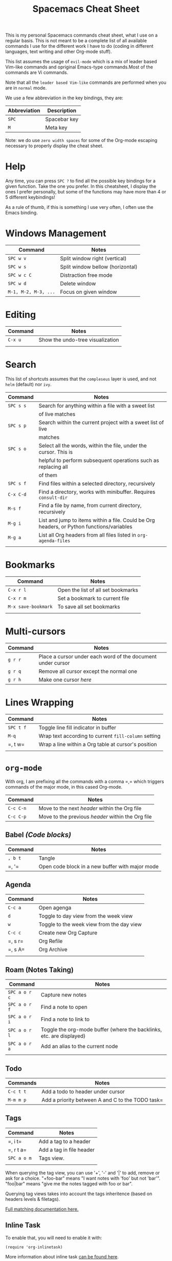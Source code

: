#+TITLE: Spacemacs Cheat Sheet

This is my personal Spacemacs commands cheat sheet, what I use on a regular
basis. This is not meant to be a complete list of all available commands I use
for the different work I have to do (coding in different languages, text writing
and other Org-mode stuff).

This list assumes the usage of =evil-mode= which is a mix of leader based
Vim-like commands and opriginal Emacs-type commands.Most of the commands are Vi
commands.

Note that all the =leader based Vim-like= commands are performed when you are in
=normal= mode.

We use a few abbreviation in the key bindings, they are:

| Abbreviation | Description  |
|--------------+--------------|
| =SPC=        | Spacebar key |
| =M=          | Meta key     |

Note: we do use =zero width spaces= for some of the Org-mode escaping necessary
to properly display the cheat sheet.

* Help

Any time, you can press =SPC ?= to find all the possible key bindings for a
given function. Take the one you prefer. In this cheatsheet, I display the ones
I prefer personally, but some of the functions may have more than 4 or 5
different keybindings!

As a rule of thumb, if this is something I use very often, I often use the Emacs
binding.

* Windows Management

| Command              | Notes                            |
|----------------------+----------------------------------|
| =SPC w v=            | Split window right (vertical)    |
| =SPC w s=            | Split window bellow (horizontal) |
| =SPC w c C=          | Distraction free mode            |
| =SPC w d=            | Delete window                    |
| =M-1, M-2, M-3, ...= | Focus on given window            |

* Editing

| Command | Notes                            |
|---------+----------------------------------|
| =C-x u= | Show the undo-tree visualization |
|         |                                  |

* Search

This list of shortcuts assumes that the =compleseus= layer is used, and not
=helm= (default) nor =ivy=.

| Command   | Notes                                                                                     |
|-----------+-------------------------------------------------------------------------------------------|
| =SPC s s= | Search for anything within a file with a sweet list                                       |
|           | of live matches                                                                           |
| =SPC s p= | Search within the current project with a sweet list of live                               |
|           | matches                                                                                   |
| =SPC s o= | Select all the words, within the file, under the cursor. This is                          |
|           | helpful to perform subsequent operations such as replacing all                            |
|           | of them                                                                                   |
| =SPC s f= | Find files within a selected directory, recursively                                       |
| =C-x C-d= | Find a directory, works with minibuffer. Requires =consult-dir=                           |
| =M-s f=   | Find a file by name, from current directory, recursively                                  |
| =M-g i=   | List and jump to items within a file. Could be Org headers, or Python functions/variables |
| =M-g a=   | List all Org headers from all files listed in =org-agenda-files=                          |
|           |                                                                                           |

* Bookmarks

| Command             | Notes                              |
|---------------------+------------------------------------|
| =C-x r l=           | Open the list of all set bookmarks |
| =C-x r m=           | Set a bookmark to current file     |
| =M-x save-bookmark= | To save all set bookmarks          |
|                     |                                    |
* Multi-cursors

| Command | Notes                                                       |
|---------+-------------------------------------------------------------|
| =g r r= | Place a cursor under each word of the document under cursor |
| =g r q= | Remove all cursor except the normal one                     |
| =g r h= | Make one cursor /here/                                      |

* Lines Wrapping

| Command   | Notes                                                |
|-----------+------------------------------------------------------|
| =SPC t f= | Toggle line fill indicator in buffer                 |
| =M-q=     | Wrap text according to current =fill-column= setting |
| =​, t w=   | Wrap a line within a Org table at cursor's position  |
|           |                                                      |

* =org-mode=

With org, I am prefixing all the commands with a comma =​,​= which triggers
commands of the major mode, in this cased Org-mode.

| Command   | Notes                                             |
|-----------+---------------------------------------------------|
| =C-c C-n= | Move to the next /header/ within the Org file     |
| =C-c C-p= | Move to the previous /header/ within the Org file |

** Babel /(Code blocks)/

| Command | Notes                                           |
|---------+-------------------------------------------------|
| =, b t= | Tangle                                          |
| =​, '​=   | Open code block in a new buffer with major mode |

** Agenda

| Command | Notes                                     |
|---------+-------------------------------------------|
| =C-c a= | Open agenga                               |
| =d=     | Toggle to day view from the week view     |
| =w=     | Toggle to the week view from the day view |
| =C-c c= | Create new Org Capture                    |
| =​, s r= | Org Refile                                |
| =​, s A= | Org Archive                               |
|         |                                           |

** Roam (Notes Taking)

| Command       | Notes                                                                |
|---------------+----------------------------------------------------------------------|
| =SPC a o r c= | Capture new  notes                                                   |
| =SPC a o r f= | Find a note to open                                                  |
| =SPC a o r i= | Find a note to link to                                               |
| =SPC a o r l= | Toggle the org-mode buffer (where the backlinks, etc. are displayed) |
| =SPC a o r a= | Add an alias to the current node                                     |
|               |                                                                      |

** Todo
| Commands  | Notes                                            |
|-----------+--------------------------------------------------|
| =C-c t t= | Add a todo to header under cursor                |
| =M-m m p= | Add a priority between A and C to the TODO task= |
** Tags

| Command     | Notes                    |
|-------------+--------------------------|
| =​, i t=     | Add a tag to a header    |
| =​, r t a=   | Add a tag in file header |
| =SPC a o m= | Tags view.               |
|             |                          |

When querying the tag view, you can use '+', '-' and '|' to add, remove or ask
for a choice. "+foo-bar" means "I want notes with 'foo' but not 'bar'".
"foo|bar" means "give me the notes tagged with foo or bar".

Querying tag views takes into account the tags inheritence (based on headers
levels & filetags).

[[https://orgmode.org/manual/Matching-tags-and-properties.html][Full matching documentation here.]]

** Inline Task
To enable that, you will need to enable it with:

#+begin_src elisp
(require 'org-inlinetask)
#+end_src

More information about inline task [[https://github.com/amluto/org-mode/blob/master/lisp/org-inlinetask.el][can be found here]].
| Commands    | Notes                        |
|-------------+------------------------------|
| =C-c C-x t= | Add an inline task at cursor |
** Footnotes

| Command | Notes |
|---------+-------|
| =​, i f= | Add a footnote from cursor position |

** Dates/Timestamps

| Command             | Notes                                        |
|---------------------+----------------------------------------------|
| =C-c .=             | Add minibuffer to show calendar              |
| =S-RIGHT=, =S-LEFT= | move by one day in the calendar              |
| =C-<=, =C->=        | move by one month in the calendar            |
| =RETURN=            | insert a date/timestamp for the selected day |
|                     |                                              |

** Table

| Command   | Notes                                               |
|-----------+-----------------------------------------------------|
| =​, t i r= | Create new row above cursor                         |
| =​, t w=   | Wrap a line within a Org table at cursor's position |

** Edits

| Command | Notes                               |
| =​, i l= | Add a link for the highlighted text |
|         |                                     |

** Motion
| Command   | Notes                                                                                                    |
|-----------+----------------------------------------------------------------------------------------------------------|
| =C-c C-n= | Move to next visible header                                                                              |
| =C-c C-p= | Move to previous visible header                                                                          |
| =C-c s=   | Search to go to a specific header. Need to use Consult. Note that this is a key-binding I created referring =consult-org-heading= |
** Visibility
| Commands | Notes                                                                         |
|----------+-------------------------------------------------------------------------------|
| =Tab=    | Local cycling of sub-headers when the cursor point to a header                |
| =S-Tab=  | Global cycling of all headers in the buffer when the cursor point to a header |
* =python-mode=

| Command | Notes |
|---------+-------|
|         |       |

* Shell

| Command | Notes                     |
|---------+---------------------------|
| =SPC '​= | Open a new shell terminal |
|         |                           |

* Magit

| Command   | Notes             |
|-----------+-------------------|
| =SPC g s= | Open Magit Status |
|           |                   |

* Themes

| Command   | Notes                     |
|-----------+---------------------------|
| =SPC T s= | Select a new theme to use |
|           |                           |

* Replacing text in several files
** With Consult
To replace all occurrences of foo with bar in your current project:

 1. Initiate a search with =SPC s f=
 2. Open =embark-act= with =M-o E=
 3. Go in edit mode with =SPC m w=
 4. Do the changes you want
 5. Save changes in all affected files with =C-x C-s=
 6. Or cancel all changes with =C-c C-k=

** With Helm
To replace all occurrences of foo with bar in your current project:

 1. Initiate a search with =SPC /= (in a project)
 2. Open =helm-ag-edit= with =C-c C-e=
 3. Go to an occurrence of =foo= and enter =iedit-mode= with =SPC s e=
 4. Change =foo= to =bar=
 5. Save the modifications and leave =helm-ag-edit= with =C-c C-c=
 6. Alternatively, discard all changes and leave =helm-ag-edit= with =C-c C-k=
